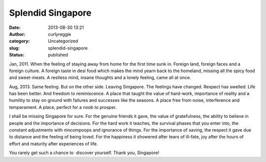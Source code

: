 Splendid Singapore
##################
:date: 2013-08-30 13:21
:author: curlyreggie
:category: Uncategorized
:slug: splendid-singapore
:status: published

Jan, 2011. When the feeling of staying away from home for the first time
sunk in. Foreign land, foreign faces and a foreign culture. A foreign
taste in desi food which makes the mind yearn back to the homeland,
missing all the spicy food and sweet-meats. A restless mind, insane
thoughts and a lonely feeling, came all at once.

Aug, 2013. Same feeling. But on the other side. Leaving Singapore. The
feelings have changed. Respect has swelled. Life has been better. And
freedom to reminiscence. A place that taught the value of hard-work,
importance of reality and a humility to stay on ground with failures and
successes like the seasons. A place free from noise, interference and
temperament. A place, perfect for a noob to prosper.

I shall be missing Singapore for sure. For the genuine friends it gave,
the value of gratefulness, the ability to believe in people and the
importance of decisions. For the hard work it teaches, the survival
phases that you enter into, the constant adjustments with nincompoops
and ignorance of things. For the importance of saving, the respect it
gave due to distance and the feeling of being loved. For the happiness
it showered after tears of ill-fate, joy after the hours of effort and
maturity after experiences of life.

You rarely get such a chance to  discover yourself. Thank you,
Singapore!
